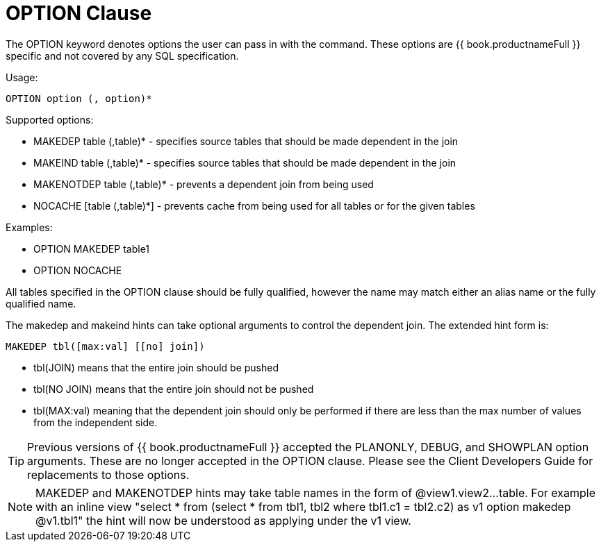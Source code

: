
= OPTION Clause

The OPTION keyword denotes options the user can pass in with the command. These options are {{ book.productnameFull }} specific and not covered by any SQL specification.

Usage:

[source,sql]
----
OPTION option (, option)*
----

Supported options:

* MAKEDEP table (,table)* - specifies source tables that should be made dependent in the join
* MAKEIND table (,table)* - specifies source tables that should be made dependent in the join
* MAKENOTDEP table (,table)* - prevents a dependent join from being used
* NOCACHE [table (,table)*] - prevents cache from being used for all tables or for the given tables

Examples:

* OPTION MAKEDEP table1
* OPTION NOCACHE

All tables specified in the OPTION clause should be fully qualified, however the name may match either an alias name or the fully qualified name.

The makedep and makeind hints can take optional arguments to control the dependent join. The extended hint form is:

[source,sql]
----
MAKEDEP tbl([max:val] [[no] join])
----

* tbl(JOIN) means that the entire join should be pushed
* tbl(NO JOIN) means that the entire join should not be pushed
* tbl(MAX:val) meaning that the dependent join should only be performed if there are less than the max number of values from the independent side.

TIP: Previous versions of {{ book.productnameFull }} accepted the PLANONLY, DEBUG, and SHOWPLAN option arguments. These are no longer accepted in the OPTION clause. Please see the Client Developers Guide for replacements to those options.

NOTE: MAKEDEP and MAKENOTDEP hints may take table names in the form of @view1.view2…table. For example with an inline view "select * from (select * from tbl1, tbl2 where tbl1.c1 = tbl2.c2) as v1 option makedep @v1.tbl1" the hint will now be understood as applying under the v1 view.

